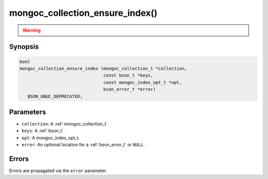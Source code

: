 .. _mongoc_collection_ensure_index

mongoc_collection_ensure_index()
================================

.. warning::
   .. deprecated:: 1.8.0

      This function is deprecated and should not be used in new code. See :doc:`manage-collection-indexes`.

Synopsis
--------

.. code-block:: c

  bool
  mongoc_collection_ensure_index (mongoc_collection_t *collection,
                                  const bson_t *keys,
                                  const mongoc_index_opt_t *opt,
                                  bson_error_t *error)
     BSON_GNUC_DEPRECATED;

Parameters
----------

- ``collection``: A :ref:`mongoc_collection_t`.
- ``keys``: A :ref:`bson_t`.
- ``opt``: A mongoc_index_opt_t.
- ``error``: An optional location for a :ref:`bson_error_t` or ``NULL``.

Errors
------

Errors are propagated via the ``error`` parameter.

